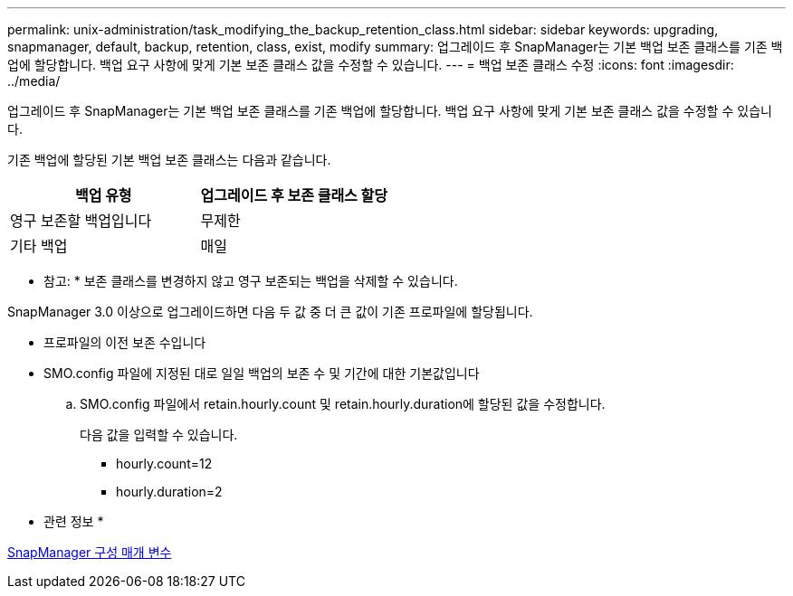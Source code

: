---
permalink: unix-administration/task_modifying_the_backup_retention_class.html 
sidebar: sidebar 
keywords: upgrading, snapmanager, default, backup, retention, class, exist, modify 
summary: 업그레이드 후 SnapManager는 기본 백업 보존 클래스를 기존 백업에 할당합니다. 백업 요구 사항에 맞게 기본 보존 클래스 값을 수정할 수 있습니다. 
---
= 백업 보존 클래스 수정
:icons: font
:imagesdir: ../media/


[role="lead"]
업그레이드 후 SnapManager는 기본 백업 보존 클래스를 기존 백업에 할당합니다. 백업 요구 사항에 맞게 기본 보존 클래스 값을 수정할 수 있습니다.

기존 백업에 할당된 기본 백업 보존 클래스는 다음과 같습니다.

|===
| 백업 유형 | 업그레이드 후 보존 클래스 할당 


 a| 
영구 보존할 백업입니다
 a| 
무제한



 a| 
기타 백업
 a| 
매일

|===
* 참고: * 보존 클래스를 변경하지 않고 영구 보존되는 백업을 삭제할 수 있습니다.

SnapManager 3.0 이상으로 업그레이드하면 다음 두 값 중 더 큰 값이 기존 프로파일에 할당됩니다.

* 프로파일의 이전 보존 수입니다
* SMO.config 파일에 지정된 대로 일일 백업의 보존 수 및 기간에 대한 기본값입니다
+
.. SMO.config 파일에서 retain.hourly.count 및 retain.hourly.duration에 할당된 값을 수정합니다.
+
다음 값을 입력할 수 있습니다.

+
*** hourly.count=12
*** hourly.duration=2






* 관련 정보 *

xref:reference_snapmanager_configuration_parameters.adoc[SnapManager 구성 매개 변수]
